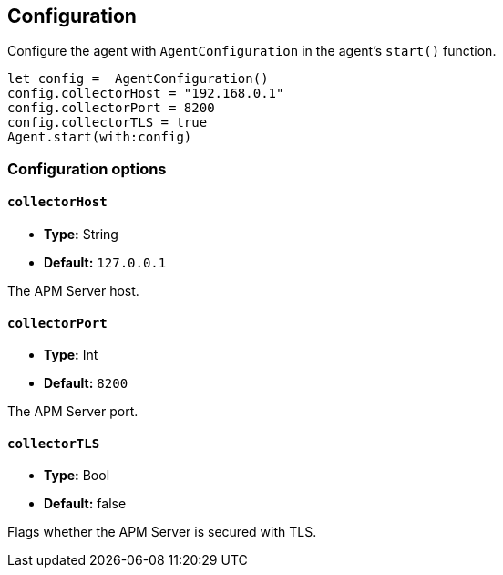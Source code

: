 [[configuration]]
== Configuration

Configure the agent with `AgentConfiguration` in the agent's `start()` function.

// some config example that preferably is correct unlike mine
[source,swift]
----
let config =  AgentConfiguration()
config.collectorHost = "192.168.0.1"
config.collectorPort = 8200
config.collectorTLS = true
Agent.start(with:config)
----

[discrete]
[[configuration-options]]
=== Configuration options


[discrete]
[[collectorHost]]
==== `collectorHost`

* *Type:* String
* *Default:* `127.0.0.1`
// * *Env:* ``

The APM Server host.

[discrete]
[[collectorPort]]
==== `collectorPort`

* *Type:* Int
* *Default:* `8200`
// * *Env:* ``

The APM Server port.

[discrete]
[[collectorTLS]]
==== `collectorTLS`
* *Type:* Bool
* *Default:* false

Flags whether the APM Server is secured with TLS.
